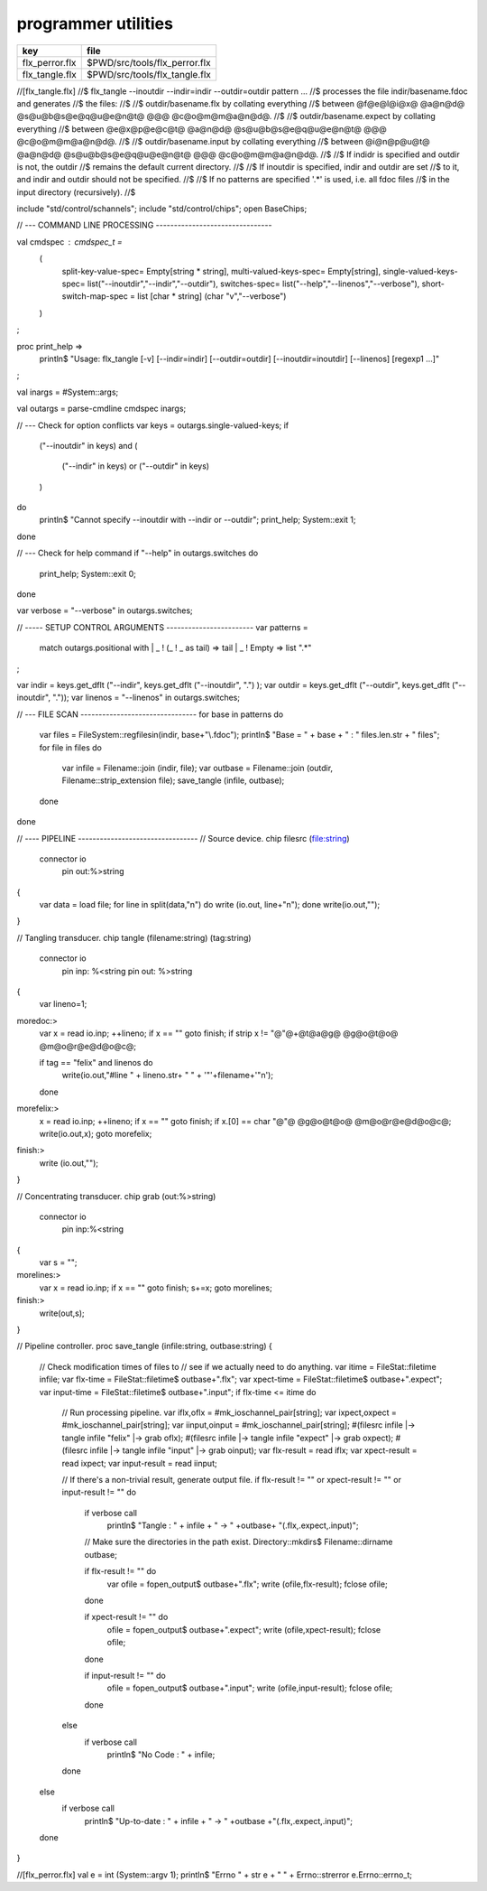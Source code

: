 
====================
programmer utilities
====================

============== =============================
key            file                          
============== =============================
flx_perror.flx $PWD/src/tools/flx_perror.flx 
flx_tangle.flx $PWD/src/tools/flx_tangle.flx 
============== =============================


.. code-block:: felix
//[flx_tangle.flx]
//$ flx_tangle --inoutdir --indir=indir --outdir=outdir pattern ...
//$ processes the file indir/basename.fdoc and generates
//$ the files:
//$
//$   outdir/basename.flx by collating everything
//$      between @f@e@l@i@x@ @a@n@d@ @s@u@b@s@e@q@u@e@n@t@ @@@ @c@o@m@m@a@n@d@.
//$
//$   outdir/basename.expect by collating everything
//$      between @e@x@p@e@c@t@ @a@n@d@ @s@u@b@s@e@q@u@e@n@t@ @@@ @c@o@m@m@a@n@d@.
//$
//$   outdir/basename.input by collating everything
//$      between @i@n@p@u@t@ @a@n@d@ @s@u@b@s@e@q@u@e@n@t@ @@@ @c@o@m@m@a@n@d@.
//$
//$ If indidr is specified and outdir is not, the outdir
//$ remains the default current directory.
//$
//$ If inoutdir is specified, indir and outdir are set
//$ to it, and indir and outdir should not be specified.
//$
//$ If no patterns are specified '.*' is used, i.e. all fdoc files
//$ in the input directory (recursively).
//$

include "std/control/schannels";
include "std/control/chips";
open BaseChips;

// --- COMMAND LINE PROCESSING --------------------------------

val cmdspec : cmdspec_t = 
  ( 
    split-key-value-spec= Empty[string * string],
    multi-valued-keys-spec= Empty[string], 
    single-valued-keys-spec= list("--inoutdir","--indir","--outdir"),
    switches-spec= list("--help","--linenos","--verbose"), 
    short-switch-map-spec = list [char * string] (char "v","--verbose")
  )
;

proc print_help =>
  println$ "Usage: flx_tangle [-v] [--indir=indir] [--outdir=outdir] [--inoutdir=inoutdir] [--linenos] [regexp1 ...]"
;

val inargs = #System::args;

val outargs = parse-cmdline cmdspec inargs;

// --- Check for option conflicts
var keys = outargs.single-valued-keys;
if 
  ("--inoutdir" in keys) and
  (
    ("--indir" in keys) or
    ("--outdir" in keys) 
  )
do
  println$ "Cannot specify --inoutdir with --indir or --outdir";
  print_help;
  System::exit 1;
done

// --- Check for help command
if "--help" in outargs.switches do
  print_help;
  System::exit 0;
done

var verbose = "--verbose" in outargs.switches;

// ----- SETUP CONTROL ARGUMENTS ------------------------
var patterns = 
  match outargs.positional with
  | _ ! (_ ! _ as tail) => tail
  | _ ! Empty => list ".*"
;

var indir = keys.get_dflt ("--indir", keys.get_dflt ("--inoutdir", ".") );
var outdir = keys.get_dflt ("--outdir",  keys.get_dflt ("--inoutdir", "."));
var linenos = "--linenos" in outargs.switches;

// --- FILE SCAN --------------------------------
for base in patterns do
  var files = FileSystem::regfilesin(indir, base+"\\.fdoc");
  println$ "Base = " + base + " : " files.len.str + " files";
  for file in files do
    var infile = Filename::join (indir, file);
    var outbase = Filename::join (outdir, Filename::strip_extension file);
    save_tangle (infile, outbase); 
  done
done

// ---- PIPELINE ---------------------------------
// Source device.
chip filesrc (file:string) 
  connector io
     pin out:%>string 
{
  var data = load file;
  for line in split(data,"\n") do write (io.out, line+"\n"); done
  write(io.out,"");
}

// Tangling transducer.
chip tangle (filename:string) (tag:string)
  connector io
    pin inp: %<string
    pin out: %>string
{
  var lineno=1;
moredoc:>
  var x = read io.inp;
  ++lineno;
  if x == "" goto finish;
  if strip x != "@"@+@t@a@g@ @g@o@t@o@ @m@o@r@e@d@o@c@;

  if tag == "felix" and linenos do
    write(io.out,"#line " + lineno.str+ " " + '"'+filename+'"\n');
  done
morefelix:>
  x = read io.inp;
  ++lineno;
  if x == "" goto finish;
  if x.[0] == char "@"@ @g@o@t@o@ @m@o@r@e@d@o@c@;
  write(io.out,x);
  goto morefelix;

finish:>
  write (io.out,"");
}

// Concentrating transducer.
chip grab (out:%>string)
  connector io
    pin inp:%<string
{
  var s = "";
morelines:>
  var x = read io.inp;
  if x == "" goto finish;
  s+=x;
  goto morelines;

finish:> 
  write(out,s);
}

// Pipeline controller.
proc save_tangle (infile:string, outbase:string)
{
  // Check modification times of files to
  // see if we actually need to do anything.
  var itime = FileStat::filetime infile;
  var flx-time = FileStat::filetime$ outbase+".flx"; 
  var xpect-time = FileStat::filetime$ outbase+".expect"; 
  var input-time = FileStat::filetime$ outbase+".input"; 
  if flx-time <= itime do

    // Run processing pipeline.
    var iflx,oflx = #mk_ioschannel_pair[string];
    var ixpect,oxpect = #mk_ioschannel_pair[string];
    var iinput,oinput = #mk_ioschannel_pair[string];
    #(filesrc infile |-> tangle infile "felix" |-> grab oflx);
    #(filesrc infile |-> tangle infile "expect" |-> grab oxpect);
    #(filesrc infile |-> tangle infile "input" |-> grab oinput);
    var flx-result  = read iflx;
    var xpect-result  = read ixpect;
    var input-result  = read iinput;

    // If there's a non-trivial result, generate output file.
    if flx-result != "" or xpect-result != "" or input-result != "" do
      if verbose call
         println$ "Tangle      : " + infile + " -> " +outbase+ "(.flx,.expect,.input)";

      // Make sure the directories in the path exist.
      Directory::mkdirs$ Filename::dirname outbase;

      if flx-result != "" do
        var ofile = fopen_output$ outbase+".flx";
        write (ofile,flx-result);
        fclose ofile;
      done

      if xpect-result != "" do
        ofile = fopen_output$ outbase+".expect";
        write (ofile,xpect-result);
        fclose ofile;
      done

      if input-result != "" do
        ofile = fopen_output$ outbase+".input";
        write (ofile,input-result);
        fclose ofile;
      done
    else
      if verbose call 
        println$ "No Code    : " + infile;
    done
  else
    if verbose call 
      println$   "Up-to-date : " + infile + " -> " +outbase +"(.flx,.expect,.input)";
  done 
}



.. code-block:: felix
//[flx_perror.flx]
val e = int (System::argv 1);
println$ "Errno " + str e + " " + Errno::strerror e.Errno::errno_t;



